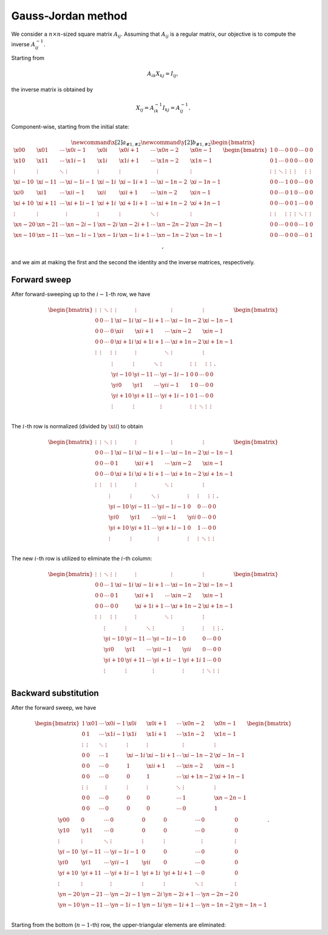 ###################
Gauss-Jordan method
###################

We consider a :math:`n \times n`-sized square matrix :math:`A_{ij}`.
Assuming that :math:`A_{ij}` is a regular matrix, our objective is to compute the inverse :math:`A_{ij}^{-1}`.

Starting from

.. math::

    A_{ik} X_{kj} = I_{ij},

the inverse matrix is obtained by

.. math::

    X_{ij}
    =
    A_{ik}^{-1}
    I_{kj}
    =
    A_{ij}^{-1}.

Component-wise, starting from the initial state:

.. math::

    \newcommand{\x}[2]{a_{#1,#2}}
    \newcommand{\y}[2]{b_{#1,#2}}
    \begin{bmatrix}
        \x{  0}{  0} & \x{  0}{  1} & \cdots & \x{  0}{i-1} & \x{  0}{i  } & \x{  0}{i+1} & \cdots & \x{  0}{n-2} & \x{  0}{n-1} \\
        \x{  1}{  0} & \x{  1}{  1} & \cdots & \x{  1}{i-1} & \x{  1}{i  } & \x{  1}{i+1} & \cdots & \x{  1}{n-2} & \x{  1}{n-1} \\
        \vdots       & \vdots       & \ddots & \vdots       & \vdots       & \vdots       &        & \vdots       & \vdots       \\
        \x{i-1}{  0} & \x{i-1}{  1} & \cdots & \x{i-1}{i-1} & \x{i-1}{i  } & \x{i-1}{i+1} & \cdots & \x{i-1}{n-2} & \x{i-1}{n-1} \\
        \x{i  }{  0} & \x{i  }{  1} & \cdots & \x{i  }{i-1} & \x{i  }{i  } & \x{i  }{i+1} & \cdots & \x{i  }{n-2} & \x{i  }{n-1} \\
        \x{i+1}{  0} & \x{i+1}{  1} & \cdots & \x{i+1}{i-1} & \x{i+1}{i  } & \x{i+1}{i+1} & \cdots & \x{i+1}{n-2} & \x{i+1}{n-1} \\
        \vdots       & \vdots       &        & \vdots       & \vdots       & \vdots       & \ddots & \vdots       & \vdots       \\
        \x{n-2}{  0} & \x{n-2}{  1} & \cdots & \x{n-2}{i-1} & \x{n-2}{i  } & \x{n-2}{i+1} & \cdots & \x{n-2}{n-2} & \x{n-2}{n-1} \\
        \x{n-1}{  0} & \x{n-1}{  1} & \cdots & \x{n-1}{i-1} & \x{n-1}{i  } & \x{n-1}{i+1} & \cdots & \x{n-1}{n-2} & \x{n-1}{n-1} \\
    \end{bmatrix}
    \begin{bmatrix}
        1      & 0      & \cdots & 0      & 0      & 0      & \cdots & 0      & 0      \\
        0      & 1      & \cdots & 0      & 0      & 0      & \cdots & 0      & 0      \\
        \vdots & \vdots & \ddots & \vdots & \vdots & \vdots &        & \vdots & \vdots \\
        0      & 0      & \cdots & 1      & 0      & 0      & \cdots & 0      & 0      \\
        0      & 0      & \cdots & 0      & 1      & 0      & \cdots & 0      & 0      \\
        0      & 0      & \cdots & 0      & 0      & 1      & \cdots & 0      & 0      \\
        \vdots & \vdots &        & \vdots & \vdots & \vdots & \ddots & \vdots & \vdots \\
        0      & 0      & \cdots & 0      & 0      & 0      & \cdots & 1      & 0      \\
        0      & 0      & \cdots & 0      & 0      & 0      & \cdots & 0      & 1      \\
    \end{bmatrix},

and we aim at making the first and the second the identity and the inverse matrices, respectively.

*************
Forward sweep
*************

After forward-sweeping up to the :math:`i - 1`-th row, we have

.. math::

    \begin{bmatrix}
        \vdots & \vdots & \ddots & \vdots & \vdots       & \vdots       &        & \vdots       & \vdots       \\
        0      & 0      & \cdots & 1      & \x{i-1}{i  } & \x{i-1}{i+1} & \cdots & \x{i-1}{n-2} & \x{i-1}{n-1} \\
        0      & 0      & \cdots & 0      & \x{i  }{i  } & \x{i  }{i+1} & \cdots & \x{i  }{n-2} & \x{i  }{n-1} \\
        0      & 0      & \cdots & 0      & \x{i+1}{i  } & \x{i+1}{i+1} & \cdots & \x{i+1}{n-2} & \x{i+1}{n-1} \\
        \vdots & \vdots &        & \vdots & \vdots       & \vdots       & \ddots & \vdots       & \vdots       \\
    \end{bmatrix}
    \begin{bmatrix}
        \vdots       & \vdots       & \ddots & \vdots       & \vdots & \vdots &        & \vdots & \vdots \\
        \y{i-1}{  0} & \y{i-1}{  1} & \cdots & \y{i-1}{i-1} & 0      & 0      & \cdots & 0      & 0      \\
        \y{i  }{  0} & \y{i  }{  1} & \cdots & \y{i  }{i-1} & 1      & 0      & \cdots & 0      & 0      \\
        \y{i+1}{  0} & \y{i+1}{  1} & \cdots & \y{i+1}{i-1} & 0      & 1      & \cdots & 0      & 0      \\
        \vdots       & \vdots       &        & \vdots       & \vdots & \vdots & \ddots & \vdots & \vdots \\
    \end{bmatrix}.

The :math:`i`-th row is normalized (divided by :math:`\x{i}{i}`) to obtain

.. math::

    \begin{bmatrix}
        \vdots & \vdots & \ddots & \vdots & \vdots       & \vdots       &        & \vdots       & \vdots       \\
        0      & 0      & \cdots & 1      & \x{i-1}{i  } & \x{i-1}{i+1} & \cdots & \x{i-1}{n-2} & \x{i-1}{n-1} \\
        0      & 0      & \cdots & 0      & 1            & \x{i  }{i+1} & \cdots & \x{i  }{n-2} & \x{i  }{n-1} \\
        0      & 0      & \cdots & 0      & \x{i+1}{i  } & \x{i+1}{i+1} & \cdots & \x{i+1}{n-2} & \x{i+1}{n-1} \\
        \vdots & \vdots &        & \vdots & \vdots       & \vdots       & \ddots & \vdots       & \vdots       \\
    \end{bmatrix}
    \begin{bmatrix}
        \vdots       & \vdots       & \ddots & \vdots       & \vdots       & \vdots &        & \vdots & \vdots \\
        \y{i-1}{  0} & \y{i-1}{  1} & \cdots & \y{i-1}{i-1} & 0            & 0      & \cdots & 0      & 0      \\
        \y{i  }{  0} & \y{i  }{  1} & \cdots & \y{i  }{i-1} & \y{i  }{i  } & 0      & \cdots & 0      & 0      \\
        \y{i+1}{  0} & \y{i+1}{  1} & \cdots & \y{i+1}{i-1} & 0            & 1      & \cdots & 0      & 0      \\
        \vdots       & \vdots       &        & \vdots       & \vdots       & \vdots & \ddots & \vdots & \vdots \\
    \end{bmatrix}.

.. myliteralinclude:: /../../NumericalMethod/LinearSystem/GaussJordan/src/gauss_jordan.c
    :language: c
    :tag: normalize i-th row

The new :math:`i`-th row is utilized to eliminate the :math:`i`-th column:

.. math::

    \begin{bmatrix}
        \vdots & \vdots & \ddots & \vdots & \vdots       & \vdots       &        & \vdots       & \vdots       \\
        0      & 0      & \cdots & 1      & \x{i-1}{i  } & \x{i-1}{i+1} & \cdots & \x{i-1}{n-2} & \x{i-1}{n-1} \\
        0      & 0      & \cdots & 0      & 1            & \x{i  }{i+1} & \cdots & \x{i  }{n-2} & \x{i  }{n-1} \\
        0      & 0      & \cdots & 0      & 0            & \x{i+1}{i+1} & \cdots & \x{i+1}{n-2} & \x{i+1}{n-1} \\
        \vdots & \vdots &        & \vdots & \vdots       & \vdots       & \ddots & \vdots       & \vdots       \\
    \end{bmatrix}
    \begin{bmatrix}
        \vdots       & \vdots       & \ddots & \vdots       & \vdots       & \vdots &        & \vdots & \vdots \\
        \y{i-1}{  0} & \y{i-1}{  1} & \cdots & \y{i-1}{i-1} & 0            & 0      & \cdots & 0      & 0      \\
        \y{i  }{  0} & \y{i  }{  1} & \cdots & \y{i  }{i-1} & \y{i  }{i  } & 0      & \cdots & 0      & 0      \\
        \y{i+1}{  0} & \y{i+1}{  1} & \cdots & \y{i+1}{i-1} & \y{i+1}{i  } & 1      & \cdots & 0      & 0      \\
        \vdots       & \vdots       &        & \vdots       & \vdots       & \vdots & \ddots & \vdots & \vdots \\
    \end{bmatrix}.

.. myliteralinclude:: /../../NumericalMethod/LinearSystem/GaussJordan/src/gauss_jordan.c
    :language: c
    :tag: eliminate lower-triangular part

*********************
Backward substitution
*********************

After the forward sweep, we have

.. math::

    \begin{bmatrix}
        1            & \x{  0}{  1} & \cdots & \x{  0}{i-1} & \x{  0}{i  } & \x{  0}{i+1} & \cdots & \x{  0}{n-2} & \x{  0}{n-1} \\
        0            & 1            & \cdots & \x{  1}{i-1} & \x{  1}{i  } & \x{  1}{i+1} & \cdots & \x{  1}{n-2} & \x{  1}{n-1} \\
        \vdots       & \vdots       & \ddots & \vdots       & \vdots       & \vdots       &        & \vdots       & \vdots       \\
        0            & 0            & \cdots & 1            & \x{i-1}{i  } & \x{i-1}{i+1} & \cdots & \x{i-1}{n-2} & \x{i-1}{n-1} \\
        0            & 0            & \cdots & 0            & 1            & \x{i  }{i+1} & \cdots & \x{i  }{n-2} & \x{i  }{n-1} \\
        0            & 0            & \cdots & 0            & 0            & 1            & \cdots & \x{i+1}{n-2} & \x{i+1}{n-1} \\
        \vdots       & \vdots       &        & \vdots       & \vdots       & \vdots       & \ddots & \vdots       & \vdots       \\
        0            & 0            & \cdots & 0            & 0            & 0            & \cdots & 1            & \x{n-2}{n-1} \\
        0            & 0            & \cdots & 0            & 0            & 0            & \cdots & 0            & 1            \\
    \end{bmatrix}
    \begin{bmatrix}
        \y{  0}{  0} & 0            & \cdots & 0            & 0            & 0            & \cdots & 0            & 0            \\
        \y{  1}{  0} & \y{  1}{  1} & \cdots & 0            & 0            & 0            & \cdots & 0            & 0            \\
        \vdots       & \vdots       & \ddots & \vdots       & \vdots       & \vdots       &        & \vdots       & \vdots       \\
        \y{i-1}{  0} & \y{i-1}{  1} & \cdots & \y{i-1}{i-1} & 0            & 0            & \cdots & 0            & 0            \\
        \y{i  }{  0} & \y{i  }{  1} & \cdots & \y{i  }{i-1} & \y{i  }{i  } & 0            & \cdots & 0            & 0            \\
        \y{i+1}{  0} & \y{i+1}{  1} & \cdots & \y{i+1}{i-1} & \y{i+1}{i  } & \y{i+1}{i+1} & \cdots & 0            & 0            \\
        \vdots       & \vdots       &        & \vdots       & \vdots       & \vdots       & \ddots & \vdots       & \vdots       \\
        \y{n-2}{  0} & \y{n-2}{  1} & \cdots & \y{n-2}{i-1} & \y{n-2}{i  } & \y{n-2}{i+1} & \cdots & \y{n-2}{n-2} & 0            \\
        \y{n-1}{  0} & \y{n-1}{  1} & \cdots & \y{n-1}{i-1} & \y{n-1}{i  } & \y{n-1}{i+1} & \cdots & \y{n-1}{n-2} & \y{n-1}{n-1} \\
    \end{bmatrix}.

Starting from the bottom (:math:`n - 1`-th) row, the upper-triangular elements are eliminated:

.. myliteralinclude:: /../../NumericalMethod/LinearSystem/GaussJordan/src/gauss_jordan.c
    :language: c
    :tag: eliminate upper-triangular part

